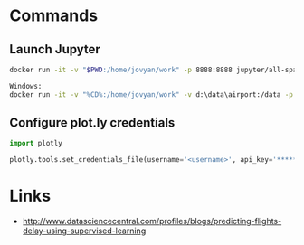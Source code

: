 * Commands

** Launch Jupyter

#+begin_src bash
docker run -it -v "$PWD:/home/jovyan/work" -p 8888:8888 jupyter/all-spark-notebook

Windows:
docker run -it -v "%CD%:/home/jovyan/work" -v d:\data\airport:/data -p 8888:8888 jupyter/all-spark-notebook
#+end_src

** Configure plot.ly credentials

#+begin_src python
import plotly

plotly.tools.set_credentials_file(username='<username>', api_key='*****')
#+end_src


* Links

- http://www.datasciencecentral.com/profiles/blogs/predicting-flights-delay-using-supervised-learning


